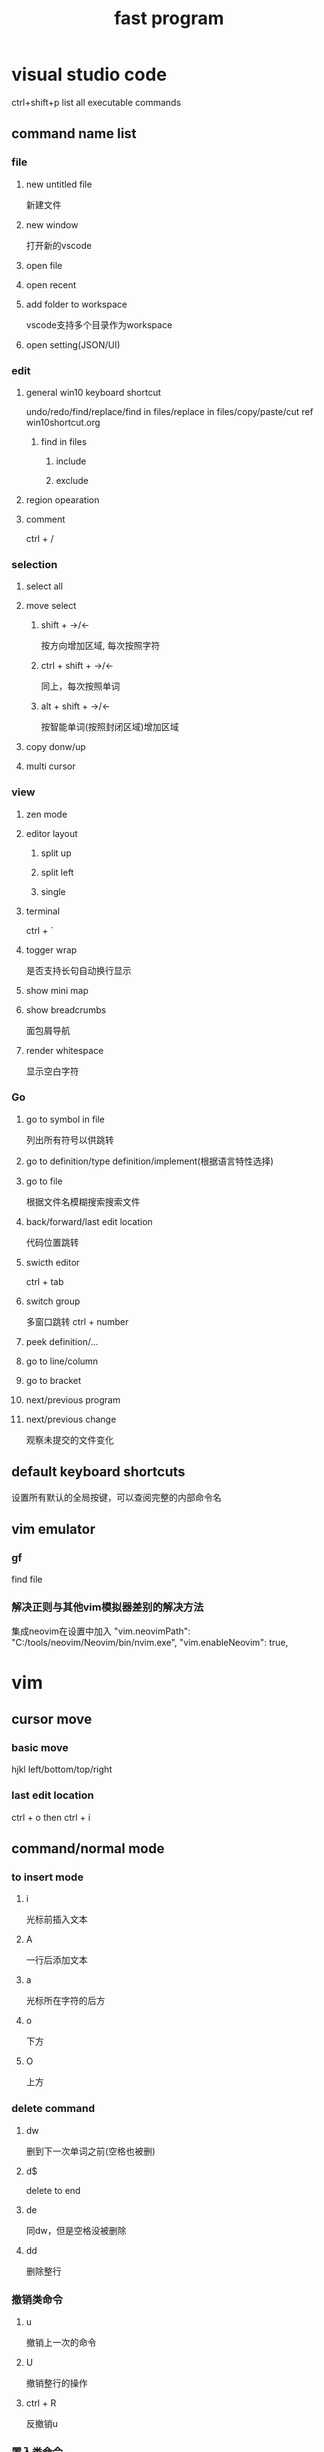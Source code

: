 #+TITLE: fast program
#+STARTUP: indent
* visual studio code
ctrl+shift+p list all executable commands
** command name list
*** file
**** new untitled file
新建文件
**** new window
打开新的vscode
**** open file
**** open recent
**** add folder to workspace
vscode支持多个目录作为workspace
**** open setting(JSON/UI)
*** edit
**** general win10 keyboard shortcut
undo/redo/find/replace/find in files/replace in files/copy/paste/cut
ref win10shortcut.org
***** find in files
****** include
****** exclude
**** region opearation
**** comment
ctrl + /
*** selection
**** select all
**** move select
***** shift + ->/<-
按方向增加区域, 每次按照字符
***** ctrl + shift + ->/<-
同上，每次按照单词
***** alt + shift + ->/<-
按智能单词(按照封闭区域)增加区域
**** copy donw/up
**** multi cursor
*** view
**** zen mode
**** editor layout
***** split up
***** split left
***** single
**** terminal
ctrl + `
**** togger wrap
是否支持长句自动换行显示
**** show mini map
**** show breadcrumbs
面包屑导航
**** render whitespace
显示空白字符
*** Go
**** go to symbol in file
列出所有符号以供跳转
**** go to definition/type definition/implement(根据语言特性选择)
**** go to file
根据文件名模糊搜索搜索文件
**** back/forward/last edit location
代码位置跳转
**** swicth editor
ctrl + tab
**** switch group
多窗口跳转
ctrl + number
**** peek definition/...
**** go to line/column
**** go to bracket
**** next/previous program
**** next/previous change
观察未提交的文件变化
** default keyboard shortcuts
设置所有默认的全局按键，可以查阅完整的内部命令名
** vim emulator
*** gf
find file
*** 解决正则与其他vim模拟器差别的解决方法
集成neovim在设置中加入
"vim.neovimPath": "C:/tools/neovim/Neovim/bin/nvim.exe",
"vim.enableNeovim": true,
* vim
** cursor move
*** basic move
hjkl left/bottom/top/right
*** last edit location
ctrl + o then ctrl + i
** command/normal mode
*** to insert mode
**** i
光标前插入文本
**** A
一行后添加文本
**** a
光标所在字符的后方
**** o
下方
**** O
上方
*** delete command
**** dw
删到下一次单词之前(空格也被删)
**** d$
delete to end
**** de
同dw，但是空格没被删除
**** dd
删除整行
*** 撤销类命令
**** u
撤销上一次的命令
**** U
撤销整行的操作
**** ctrl + R
反撤销u
*** 置入类命令
**** p
*** 替换命令
**** r
单字符替换
**** R
连续替换
*** 复制
**** yw
*** 更改类命令
**** ce
删除并进入插入模式
**** cw
**** c$
**** c[number]motion
*** 定位及文件命令
**** gg
当前文件第一行
**** G
当前文件最后一行
**** number gg/G
跳到指定行
*** 文件状态信息
ctrl + G
*** 补全
**** ctrl-D
列出所有可补全选项
**** tab
补全命令
*** 查找
**** *
当前光标所在的单词进行搜索(往下走开始搜索)
**** #
当前光标所在的单词进行搜索(往上)
** insert mode
** Last line mode
*** 替换命令
**** :s/oldword/newword
换掉当前光标所在行第一个匹配oldword的，将其替换为newword,末尾指定/g可以替换整行内匹配的
***** s
表示替换操作
***** g
全部替换，否则每次只改匹配的第一个
***** :%s/oldword/newword/g
整个文件全改
***** :%s/oldword/newword/gc
同上。但是会逐个提示确认

*** 搜索类命令
**** /
***** n
当前方向的下一个搜索
***** N
反向搜索
**** %
配对括号的匹配
*** 执行外部命令
:!commandName
*** 文件操作
**** :w [path/]fileName
另存文件
**** 提取和合并文件
:r [path/]fileName
** 可视模式
*** vit
选中完整的tag内容
** 计数指定动作
** vim text object
*** vit
*** vat
** 子窗口跳转
ctrl + w + 窗口光标移动方向
* emacs

* 通用插件选择
open/close issue 比例
评分数
